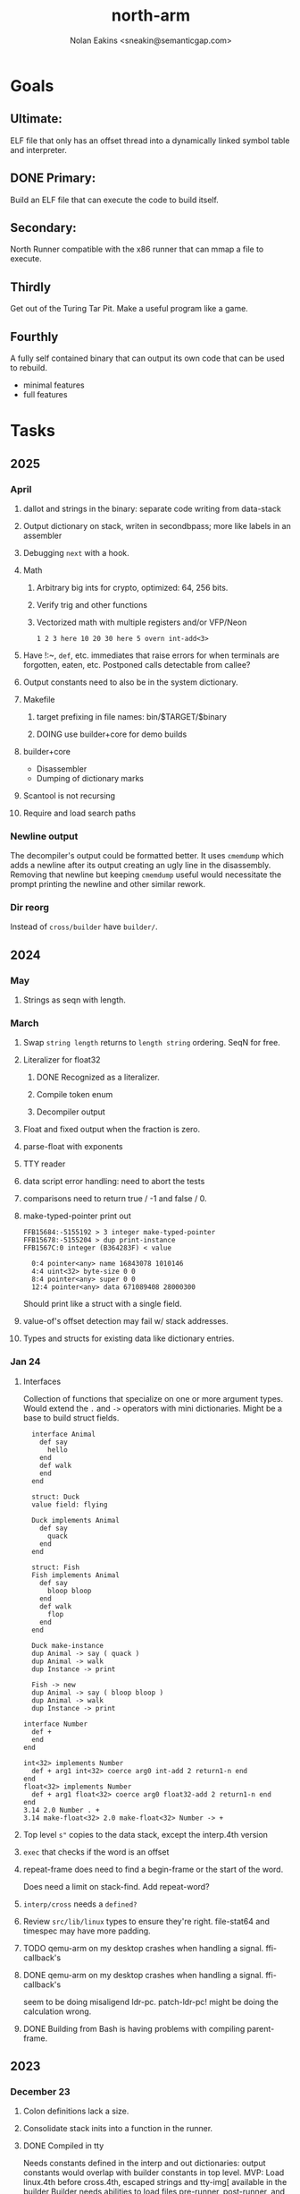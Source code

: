 #+TITLE: north-arm
#+AUTHOR: Nolan Eakins <sneakin@semanticgap.com>

* Goals
** Ultimate:

ELF file that only has an offset thread into a dynamically linked
symbol table and interpreter.

** DONE Primary:

Build an ELF file that can execute the code to build itself.

** Secondary:

North Runner compatible with the x86 runner that can mmap a file to
execute.

** Thirdly
Get out of the Turing Tar Pit.
Make a useful program like a game.

** Fourthly

A fully self contained binary that can output its own code that can be
used to rebuild.

- minimal features
- full features


* Tasks
** 2025
*** April
**** dallot and strings in the binary: separate code writing from data-stack
**** Output dictionary on stack, writen in secondbpass; more like labels in an assembler
**** Debugging ~next~ with a hook.
**** Math
***** Arbitrary big ints for crypto, optimized:  64, 256 bits.
***** Verify trig and other functions
***** Vectorized math with multiple registers and/or VFP/Neon
~1 2 3 here 10 20 30 here 5 overn int-add<3>~
**** Have !:~, ~def~, etc. immediates that raise errors for when terminals are forgotten, eaten, etc. Postponed calls detectable from callee?
**** Output constants need to also be in the system dictionary.
**** Makefile
***** target prefixing in file names: bin/$TARGET/$binary
***** DOING use builder+core for demo builds
**** builder+core
  - Disassembler
  - Dumping of dictionary marks
**** Scantool is not recursing
**** Require and load search paths

*** Newline output
The decompiler's output could be formatted better. It uses ~cmemdump~ which adds a newline after its output creating an ugly line in the disassembly. Removing that newline but keeping ~cmemdump~ useful would necessitate the prompt printing the newline and other similar rework.
*** Dir reorg
Instead of ~cross/builder~ have ~builder/~.

** 2024
*** May
**** Strings as seqn with length.
*** March
**** Swap ~string length~ returns to ~length string~ ordering. SeqN for free.
**** Literalizer for float32
***** DONE Recognized as a literalizer.
***** Compile token enum
***** Decompiler output
**** Float and fixed output when the fraction is zero.
**** parse-float with exponents
**** TTY reader
**** data script error handling: need to abort the tests
**** comparisons need to return true / -1 and false / 0.
**** make-typed-pointer print out
#+BEGIN_SRC
FFB15684:-5155192 > 3 integer make-typed-pointer
FFB15678:-5155204 > dup print-instance
FFB1567C:0 integer (B364283F) < value

  0:4 pointer<any> name 16843078 1010146
  4:4 uint<32> byte-size 0 0
  8:4 pointer<any> super 0 0
  12:4 pointer<any> data 671089408 28000300
#+END_SRC

Should print like a struct with a single field.

**** value-of's offset detection may fail w/ stack addresses.
**** Types and structs for existing data like dictionary entries.

*** Jan 24
**** Interfaces
    Collection of functions that specialize on one or more argument types.
    Would extend the ~.~ and ~->~ operators with mini dictionaries.
    Might be a base to build struct fields.
    
#+BEGIN_SRC north
  interface Animal
    def say
      hello
    end
    def walk
    end
  end

  struct: Duck
  value field: flying

  Duck implements Animal
    def say
      quack
    end
  end

  struct: Fish
  Fish implements Animal
    def say
      bloop bloop
    end
    def walk
      flop
    end
  end

  Duck make-instance
  dup Animal -> say ( quack )
  dup Animal -> walk
  dup Instance -> print

  Fish -> new
  dup Animal -> say ( bloop bloop )
  dup Animal -> walk
  dup Instance -> print

interface Number
  def +
  end
end

int<32> implements Number
  def + arg1 int<32> coerce arg0 int-add 2 return1-n end
end
float<32> implements Number
  def + arg1 float<32> coerce arg0 float32-add 2 return1-n end
end
3.14 2.0 Number . +
3.14 make-float<32> 2.0 make-float<32> Number -> +
#+END_SRC

**** Top level ~s"~ copies to the data stack, except the interp.4th version
**** ~exec~ that checks if the word is an offset
**** repeat-frame does need to find a begin-frame or the start of the word.
    Does need a limit on stack-find.
    Add repeat-word?
**** ~interp/cross~ needs a ~defined?~
**** Review ~src/lib/linux~ types to ensure they're right. file-stat64 and timespec may have more padding.
**** TODO qemu-arm on my desktop crashes when handling a signal. ffi-callback's
**** DONE qemu-arm on my desktop crashes when handling a signal. ffi-callback's
seem to be doing misaligend ldr-pc. patch-ldr-pc! might be doing the
calculation wrong.
**** DONE Building from Bash is having problems with compiling parent-frame.

** 2023
*** December 23
**** Colon definitions lack a size.
**** Consolidate stack inits into a function in the runner.
**** DONE Compiled in tty
Needs constants defined in the interp and out dictionaries: output constants would overlap with builder constants in top level.
MVP: Load linux.4th before cross.4th, escaped strings and tty-img[ available in the builder
Builder needs abilities to load files pre-runner, post-runner, and pre-cross.
Builder could use a single option with a value to flag runner, interp, and cross libraries.
north/words needs immediates loaded prior to the runner redefines ~def~, or a way to switch
between system and output mode / dictionaries.

Backported the needed TTY functions.
**** TODO Compiled in core
***** DONE Working binary
***** north/words has immediates that need to be used during build
***** TODO at-start initializer function list
***** DONE CASE when compiled in failed the tests

Needs:
#+BEGIN_SRC
" src/lib/case.4th" load
core-init
alias> defconst> const>
" src/demos/tty/drawing.4th" load
color-init
#+END_SRC

**** null? that leaves argument
**** Add bracketed word lists to be used by defcol and def.
    def fn
      s[ hello world ] fn[ swap write-line ] map-seqn
    end

**** NORTH-COMPILE-TIME -> cross-compiling?
    Using defined? allows undefined symbols to be safely used.
    
**** TODO Structures
***** DONE Compile into binary
***** TODO Usage when using builder / cross compiler
Include into the builder
****** DONE Accessible while building
****** DONE Copied and accessible in built code
      Actually copying fields at the end of the build is sounding best while keeping byte size up to date.
      ~struct:~ creates system structband an empty struct with associated word.
      ~field:~, ~inherits:~ and create-field functions add to system.
      End of build: Structs get updated, fields copied,
      Startup: traverse all instances and add ~cs~ to pointers?
***** Usage when compiled:
****** Builtin structs need pointer offseting
****** Interpreter defined structs use pointers
****** DONE print-instance is CS offset aware.
      
*** November
**** Rename ~offset32~ to something like ~literal+cs~ or ~cs+int32~? Then ~offset~ is free for relative pointer literals: ~eip + literal~. ~eip+int32~?

**** DONE Cross compiled structures
***** DONE Types need to be output AND available to the compiler.
***** DONE Type and structure accessors need to be output and available too.
***** DONE Field immediates need to be available to the cross compiler and may need variants.
***** Initialized variables with an instance
     
**** A ~toplevel~ set of words to enter and exit the interp and cross compile contexts?
     
**** Dictionary list
**** TTY, socket, signal polling & input
**** Loaded / compiled files list; ~require~ and ~include?~
~load-core~ needs less use if it's compiled in. Actually crashes if core is already loaded.
**** Interp command line args
    - files... :: list of files
    - -e :: eval string
    - -i :: always prompt
    - -D var=value :: set ~var~ to ~value~ before any interpreting; may need a type indicator
    - -D \[data|return\]-stack=number :: stack sizes, location
    - -v :: verbosity
    - -d :: debug; may duplicate the above?
    - -I :: add search path
**** ~tty-img[~ breaks github browsing: encode?
**** number-type function to set what numeric type [-+*/%] operate on
    One use is trig functions for float32 and float64.
    Another is using the interpreter as a calculator.


*** September!
**** Pi Zero 1:
    Has no thumb2 so no coprocessor, no float.
    Build included ~lib/math/float32.4th~ with constants computed using floats.
    Add ~hardfloat~, ~softfloat~, and ~nofloat~ to the platform string?
    A features list supplied to the builder?
    Runtime detection of features? FPU? Thumb 1 or 2? Division?
    
    ~runner/imports.4th~ crashed a bootstrap to static build. > stage1 checked worked around.
    
**** DONE TTY Buffer with Unicode
    Buffer cells need to have a larger char field.
    Should have an indication and option to the terminal's encoding.
    Internally utf32 will be used. No need to encode for utf8 if the terminal is utf32.
    
**** No way to call foreign function pointers without making a word.

**** Cross compiling
***** Move boot/cross.4th into src/cross/interp.4th? src/cross/words/interp.4th? src/cross/interp/words.4th?
***** Output cell-size: Use ~out-cell-size~ in cross compiling and other ouput words. ~out-op-size~ could replace ~-op-size~ too.
****** Use ~,cell~ instead of ~,uint32~ to make cross words more portable. ~,out-cell~?
***** Thumb and x86 assemblers need to built into the builder.
    Placing each in separate dictionaries could work. defop/endop could load/unload could work for all but macros. Builder adds those words?

**** Have a (super) lite version of the runner and interpreter.
    Only cell sized math.
    No floats.
    Minimal syscalls.
    No debugging aids.
    Barely able to load-core.
    A build option to strip unused words?
    Same words as SectorForth?

**** TTY
***** input layered on top of a reader's buffering and function pointers
***** input w/ nonblocking support: prior state saved and continuable
     Output too? Buffered output: dumped out in the select loop when ready?
***** fully updating TTY code from old North
     No aliases. Normalized vocab.
***** using readeval
***** usable in binaries

**** Binary self verification
***** Hashing
****** SHA
******* TODO sha-224, 512, etc.
******* DONE SHA-256
****** TODO Internally: FFI imports need relocs out of the code segment
****** TODO Calling math-init patches arithmetic words.
***** Signature
****** ECC or RSA?
****** Big integers
****** Key storage
      Standards may require a full ASN.1 stack.

*** August
**** big integers
***** int64 file organization
***** parse-int for int64
***** int64 literal words
**** DONE defining immediates in binary
    Three sets of immediates:
      * interpreter: top level, interpretable, used in evaluated defs
      * cross compiling: interpretable, only used when [cross] compiling
      * output: compiled into binary, listed in binary's immediates.
    
**** DONE structs in binary
    Defines constants and immediates needed during compilation, and generates accessors needed in compiled output.
**** More dictionary meta data: files loaded, definition source location
**** DONE process.4th
***** DONE function to start with a provided function
***** DONE execve wrapper to run system commands: needs to build/copy env and an argv array of strings

*** July
**** self contained binaries
***** DONE boot/core and friends
****** DONE immediates
****** DONE structs
****** better dictionary separation by switching modes & dictionaries
***** DONE clock, raycaster
***** eliminate aliases
***** DONE standalone builder w/ files on command line
**** actual compilation to machine code
***** DONE sized sequences for code fields
***** copy code field, may need a trampoline field or every interpreted word needs a copied code sequence
***** define code to translate direct threads
**** Dictionaries
***** DONE Remove dedicated register
     Use data var.
***** Association list
***** Ops with doop code, assembly data fields?
     Call code field that then jumps to data.
***** Entries store executable function objects
***** Reorder ~dict-map~ arguments to make ~fn~ last.
***** Delay writing out until the end of building?
**** error handler, catch and throw

*** <=June?
**** TODO struct fields don't resolve right w/ b and b1 fields.
    Fixed?
**** swap tty-cursor-to's arguments to row, column
**** cross-lookup in bash takes one argument, interp's version takes two.
**** DONE cpio file format as arguments
**** float tests
**** uint64
***** TODO byte order differs from stack / argument and poked memory order
     Little endian puts LSB at the lower address. Stack ordering has LSB at the higher address.
     But byte order in code needs to be consistent on big and little endian systems, which may need 64 bit support in the integer reader instead of faking it.
**** DONE core.4th needs a split to allow inclusion in binary


** Sooner than later
*** current-tty and standard-tty that opens /dev/tty for IO
    When TTY output to a pipe is desired?
**** needs writes that take an fd
**** reads need fd too
*** Crashes with ~literal int32 123~
*** s" places the string onto the data stack polluting the binary. Special interp version for defproper?
*** DONE [#A] structures
*** DONE [#A] variables with data on stack or data segment. initialized on load
*** DONE [#B] ELF exports
*** TODO [#A] Build improvement
**** Multiple targets: thumb 1 & 2, a32, a64, x86, bacaw; android, linux, baremetal; static, dynamic
**** DONE Dependencies: only execute/scan for load
*** TODO Local variables
*** North porting
*** [#B] Error handler
*** [#C] Zero copy reading
Would only work when the token does not span reads.
*** Compiling to assembly
*** egl / gles & TTY drawing
Vulkan on Android doesn't report any devices to 32 bit code.
*** bare metal
**** Pi Zero / 2
**** Pi 3
**** M0 / micro:bit
*** Ports
**** x86
**** bacaw
*** quine
The ability to dump the program to source code into a loadable and buildable format.
**** Disasm
***** DONE integrated into dictionary dump
***** DONE Sized sequences for code fields
**** DONE immediates
Find equivalent words to add ~immediate~ and/or ~immediate-as~ after the definition.
**** hexadecimal 0x prefixes
**** DONE cstring needs to not appear before string literals
**** Reconstruction of immediate words
***** IF/ELSE/THEN
***** CASE ENDCASE
**** Non-cell data values
Arrays, strings, lists, (function) pointers
*** DONE [#A] builder binary
**** DONE Needs immediate dictionary writing and overrides.
**** DONE Command line arguments


** Standard Forth

*** Fully standard list of words
*** Comma & period words
Standard Forth uses these for stream output.
Switch to < or > like standard stack ops?
**** byte data
,ins breaks the rule on ~,word~ and ~.word~.
**** asm ops
*** DONE CASE
#+BEGIN_SRC forth
CASE
  N OF ... ENDOF
  else...
ENDCASE
#+END_SRC
*** Loops
#+BEGIN_SRC forth
begin ... condition until
begin ... while condition... repeat
max init do ... loop
leave
return
+loop
#+END_SRC
*** Misc
0sp - zero stack to init
rot a b c -- b c a
-rot a b c -- c a b
pick -> 1 + overn
nip -> swap drop
tuck a b -- b a b

lshift rshift arshift

include file : loads file
include? file : loads file if it's not already loaded
forget file : unload the file's definitions (a word to free and forget?)
anew : called when entering a new file for bookkeeping for forget.
? +!
*** DONE struct
#+BEGIN_SRC forth
struct: name
  type field: name
  ...
#+END_SRC
*** defer
Executable words that can be rebound with IS.
#+BEGIN_SRC forth
defer motd
' hello is motd
motd ( calls hello )
what's motd ( -> ' hello )
#+END_SRC
*** DONE [IF]
[IF] and other bracketed conditions behave like #if in C.
**** DONE Remove brackets on toplevel use.
*** locals
{ arg1 arg0 | local0 -- result }

** String readers have length limit of token-buffer-max. Could/should read more.
** Full cpio archive concatenated onto binary.
*** needs memory decoding instead of file reads
Use the reader.
*** And/or cpio header file offset argument
*** DONE cpio encoder
*** compressed?
** Postpone lookup with and without immediates
** Using ~'~ in a definition should be like ~literal~ or more like ~pointer~?
#BEGIN_SRC
: ' hello literal hey assert-equals
#END_SRC
** Makefile cross compile support
*** Makefile needs TARGET and HOST documented
*** Makefile detection for HOST defaulted to aarch64 forcing use of qemu.
*** Runner needs targeting
** For op specific data: if the word is in R1, can that be used to address the data field for...? perhaps not for init.
** dynamic linking
*** GNU
**** DONE .dynstr section header for the dynamic string table
**** DONE find what's keeping relocations from using actual symbol addresses
**** Android / GNU switch
** TODO abs-int or int-abs?
** runner ops
*** TODO exec -> exec-cs-offset, interp/boot/cross.4th aliases to exec-cs
*** DONE call ops and return to next
*** DONE variables on stack
*** array index interpreter
*** array of words common with x86 to boot strap a full list of words
** Pi Zero
Lacks thumb2 and therefore division and coprocessor ops.
*** DONE Start with software divide
*** TODO Swap to/from HW & SW
*** TODO Detect thumb2 in HWCAPS on start
**** trap SIGILL
*** TODO A32 coprocessor ops
**** Use aarch32 code to make coprocessor calls?
*** DONE Do new branch ops work?
** compile loop:
*** DONE relocate calls and pointers but not data literals
*** DONE immediate / compiling words & dictionary
*** DONE compiler lookup
*** DONE compile with different dictionaries
*** DONE Base offset for word addresses
** Reader
*** DONE Rewrite from bash to Forth?
*** Reuse reader from North Core? read-byte level.
Call frames, stack & data pointer math
*** Split into buffered reader and tokenizer
** Writing
*** DONE ddump to binary file
*** DONE initial code / header & footer
**** DONE ELF32 files
**** ELF64 files
**** Blobs for Bacaw
**** EXE files
*** extract strings from data into section
*** DONE symbol table section
*** DONE Data RO and BSS sections
** Defining words
*** DONE Compiled words: create & def -> :
*** DONE Compiler words: :
*** DONE Immediates: immediate
** Debugger
*** function call tracing
*** breakpoints
*** watch points
*** memory / variable watches
*** execution stepping
*** exception and signal trapping
*** stack printing, back traces
*** resuming execution
** Assemblers
*** TODO Two passes with labels
*** TODO New-lines write instructions; one per line
*** TODO Binary lacks features to compile a bare bones program.
**** Seg faults
**** constants
**** load-core features
*** ISAs
**** Bacaw
**** x86
**** TODO athumb
***** DONE Branching and return in Thumb; to call ops in ops and call threading
***** Thumb Assembler meta words: mov checks arg range
**** TODO aarch32
***** TODO Status register and coprocessor ops
***** TODO More op coverage
***** TODO Port from bash to North
**** aarch64
***** assembler
***** ELF64
**** xtensa
** DONE jumps & loops
*** DONE Amounts in op-size instead of bytes.
*** DONE relative jumps
*** DONE returns
*** DONE IF immediate to count offset
** DONE read strings properly in load, using immediates
** DONE load needs to be callable from definitions.
Needs to interpret input when called while not reading additional input.
** DONE Building needs to allow different program inclusions
** DONE Returns that eat frame args and shift return values
Have return1-n now.

#+BEGIN
def f ( x y z -- a b )
  a b returns 3 2
end

def f ( x y z -- a b )
  [ a b ] return
end

[ x y z ] f
=> [ a b ]

4 1 2 + dup 3 overn f

#+END


** Building
Need to better handle targets and loading their sources. Too much duplication.
Pass sources in as args from Makefile? Every file requires what it needs?
*** Loading the assembler words into a Bash generated binary vs. catting them in and dumping?
**** Words needed for catting:
Cat in the better compiler.
Cat in just the assembler.

***** Top level
const> var>
load

***** Functions
Creating dictionary entries: make-dict-entry create
dict-entry accessors
compiling-read with immediates: reuse
comments & strings
string appending

Dictionary entries that are and have real pointers.
All their fields need CS added.
Threads too: offset & indirect.
Data stack: relative or absolute?

*** DONE argc/argv
**** DONE getopt like function
** DONE Separate ops and definitions
** TODO Separate bash specific defs from the general
** DONE Variables
*** DONE Move to own segment
** DONE Flip int-sub args in runner
** Use just 'end' instead of 'end.*'?
** defcol & def can share more code
** Reader return: drop for negative lengths on reads subsequent to failure
** DONE compiling-read with empty defs, defcol with single element
concat-seq down-stack uses
revmap-stack? stack-find?
** 16 bit op codes: needs int32, literal, etc. to be immediates that write proper sized bytes to op sequence.
** DONE make-noname: call a function with predetermined arguments like `equals?` with one argument.
*** TODO Rename to curry?
** TODO [#A] Dictionary entry code value: has to point to real code?
Would be nice to have colon definitions as code words.
** DONE Variable data allocated on init, value outside the dictionary.
** TODO Lisp style dictionary: assoc list of functions
** DONE Remove unasked output
** Tail call optimizations
*** Proper colon defs
*** Framed calls
** TODO Reader needs its own token buffer; no need to return last char/status, negative happens next read
** TODO create> should return the entry, does-col should use it
Bash specifically.
** DONE load: reader needs data slot and finalizer, and a stack of readers
** TODO stage1
*** DONE Hexadecimal numbers for input
*** DONE Load or cat?
load needs file opening and reading with a reader stack.
*** DONE definitions writen to the data stack
*** definitions with code reuse
*** DONE definition definability for macros
*** DONE String concatenation: ++
** TODO Standard wording
*** TODO c" returns a 2 string
*** Returning from colon def vs frame's return
*** return stack words
** map-string good candidate for cons on stack safety.
** Dictionary lookup with word lists / modules
*** `word-list word` where `word-list` is an immediate that looks `word` up in the named word list.
*** import for use in current module
*** brings in name spacing: what word lists to search when compiling
*** in-package & export/public & import interplays
** TODO Lambda / Code blocks & lists: use [ ] to delineate
** DONE To cross compile: need const>, var>, get-word, set-word, IF/ELSE/THEN
** ELF32
*** TODO Exports
*** DONE ELF dynamic linking of imports
**** DONE Proper symbol flags
**** DONE Library loading
**** DONE Function imports
**** TODO Add symbols only once
**** DONE Dynamically linked variable
*** ELF .o files with symbol table
*** DONE ELF symbol table of imports
*** DONE proper DT_HASH
*** TODO DT_GNU_HASH
** DONE Runner's jumps by op offsets
*** TODO A .symtab is needed to link as a shared object.
** Compile list of words into list of assembly calls.
** North
*** TODO Missing/stubbed words
*** Move to defcol, def, ":" convention.
** Syscalls
*** DONE mmap memory
*** data stack using brk
*** mmap file
**** Zero copy reads with mmap / from strings; no copy if no more data is read when reading a token
**** mmap output and set data stack to write to a file.
*** DONE Catch segfaults & other errors
*** DONE Spawn a thread
*** DONE fork & exec
** Testing
*** Move tests to assert-equals
*** Test DSL: group into suites, setup and teardown, run in child process?
** TODO quit needs to reset dict in case words are on the stack
*** DONE Variables stored outside dictionary.
*** TODO Move stack to top-frame and reinit everything.
** DONE remove early uses of R3 to track calls and returns
** DONE Organization
*** bash forth
**** compiler
*** assemblers
*** lib
*** stage1: thumb forth
**** interpreter
**** compiler
**** runner
**** thumb forth + assembler
*** stage2
**** compiler
** code fields need to point at words, not code
** DONE Tension between output offsets and pointers; dhere is an offset or translate when needed?
** null (last dictionary) lets lookup return a null, default object.
** DONE string readers
" returns a pointer & length when bash cross compiles.
" returns just a pointer in interp
Maintaining the length some where is good.
s" c" tmp" d" ; some only make sense when interpreting at top level
Touches words that take pointer or a pointer/length pair.
*** Currently
| fn   | TL storage | def storage | returns               |
| c"   | stack      |             | chars length          |
| d"   | data       | data        | pointer length        |
| s"   | stack      | data        | pointer length        |
| tmp" | buffer     |             | pointer length        |
| "    | ??         | ??          | bash: pointer         |
|      |            |             | cross: pointer length |
|      |            |             | interp: pointer!      |
*** Desired
| fn   | TL storage | def storage | returns               |
| c"   | stack      |             | chars length          |
| d"   | data       | data        | pointer length        |
| s"   | stack      | data        | pointer length        |
| tmp" | buffer     |             | pointer length        |
| "    | stack      | data        | pointer |

** DONE load from strings
** save ELF runtime image
   Write code segment, data segment, and stack to an ELF blob. Each part needs a segment and program headers to load to same memory location. Dynamic linking would move these.
*** Needs .data size
*** Stack will need to be made position independent and reindexed on load.
** Quine: dump loadable source code
*** include textual source in binary? Could provide hints about immediates used.
** generic next that calls a function to get the next word depending on source or flavor
To unify interpretation of tokens and indirect threads.
*** immediates
*** check if literals and pointers are words
** TODO error handling that quits and/or starts a new interpreter loop
** Make output functions take an fd or stream argument.
** TODO Eliminate needless padding
Zero needed at end of definitions for decompile.
[Data] segment needs to be aligned at 4096 bytes.
** map-seq, map-seqn: prefer lengths over terminator at end
** TODO back port compiling-read
** TODO DRY cross compiling code
*** TODO out-off' should be ' but using the compiling-dict; likewise with [']
dry up with comp' immediated as ' to use compiling-dict.
*** DONE op sized jumps instead of bytes
** TODO move defining/*-boot files to interp/boot/defining, or put arch specific files under a cross/${arch}/
** TODO Towards Lisp
*** Dictionary as argument
**** DONE to compiler
**** to interpreter
*** Dictionary list & first class functions
*** TODO Types
*** DONE Structures
*** Sequences
*** Garbage collection
**** Pointers that point down the stack are bad.
     The locals...
**** Needs to collect from a set of roots:
     values, pointers, sequences, offset code, live frames
     Pointers to sequences of unknown size are one problem.
** after loop
*** Exports, symbol table
*** DONE builder executable that's passed files to build
**** DONE immediate list built for executable
**** DONE flags to toggle static/dynamic, linux/android, elf32/64
*** sigill trap to detect cpu ops
** TODO x86
** Interpreted IF & UNLESS in Bash could not be postponed
** DONE Called ops & LR
Calling ops like any other procedure makes subroutine call threading easy.
*** LR only needs to be pushed if an op makes a call.
**** Returns are popping into PC
**** For an op without calls just a mov PC, LR.
*** Ops can get back to next if next sets LR.
*** When does next exit??
Needs an explicit BYE. exit gets out of a thread, restoring eip.
*** TODO Where LR should be saved and restored? Need a foreign interface to call in.
**** Only save LR with an outer-exec? Exit by clearing stack and setting PC. Or exit up all the way.
**** Mixing threading types? Puts responsibility on enter and exit to return to the right procedure caller.
***** Requires defcol to factor in a multiple valued return record. swap-call-frame
EIP, LR
*** Assembling Call threading
**** Ops & Compiled definitions
branch-link
possible jump table
**** Interpreted words
Inline exec
**** Should be the same so runtime changes can happen.

** Numbers
*** Prefixed hexadecimal output: 0xNN
*** DONE Arbitrary base output
*** Floating point input
*** DONE Floating point output
**** overflows integers and fraction needs zero padding
**** exponent: NNeXX
*** Floating point constants: pi, e, +/- infinity, nan, +/- 0
**** DONE 32 bit
**** 64 bit
** Math
*** log2, logn
**** DONE integers
***** optimize by splitting
**** floats
*** exp, pow, sqrt
**** integers
**** floats
**** optimize
     exp has a trick reusing results, powers of two can bit shift
*** trigonometry: sin, cos, tan, asin, acos, atan
**** TODO further test and verification
**** DONE circular
**** DONE hyperbolic
**** float64
*** big integers (> 64 bits)
**** arithmetic
**** logic
**** comparisons
**** writers
**** conversions
*** fixed point w/ user specified precision

* Thoughts
** Cross compiling
Top level interpreter and cross compiling ideally use the same vocabulary.
Need to be able to enter and exit the cross compiling vocabulary.
Likewise with the assemblers.
Constants should appear in both environments.
Compiling code should be able to alter the compiling environment.

*** Vocabulary
**** Immediates
     IF ELSE THEN CASE OF ENDOF ENDCASE s" " ' s[

**** Literalizers
     
**** Dictionary ops
     create create> lookup drop-dict

**** Defining words
     var>
     const>
     defcol
     def
     :
     immediate immediate-as
     string-const>
     symbol>

*** Transitioning
**** Prefixes alone?
Used every where. Nice to be optional.
**** Dictionary of word lists?
Combine multiple sets. Mix and match on a per file basis?
  
**** More dictionary ops: Mark/forget/cut/append?
Drop in primitives for modules.

**** Modules?
**** Saved environments
     Store the dictionaries in a structure.
     Save and switch to them at will.
     Bit like a fork.
     Marks with dict and idict?

** Modules
     Can be mixed together.
     Prefixed
     Essentially a list of word lists.
     Default user to TopLevel.
     Integration with files?
     Lexical scoping
     Still doesn't handle the mixed code segments.
     
module TopLevel
endmodule

module A
  module B
    def sq
      arg0 arg0 * 1 return1-n
    end
  end

  module C
    def sq arg1 arg1 * arg0 arg0 * 2 return2-n end
  end
end

4 A :: B :: sq

A :: B include
5 sq

module D
  A :: B include

  def mag arg1 sq arg0 sq + 2 return1-n end
end

A :: C module E
  arg0 include
  def mag arg1 sq arg0 sq + 2 return1-n end
end

module F
  ' D :: mag import-as> mag-int
end

     
** def syntax
*** Current
var>
const>
alias>
defcol => defcolon
def
:

*** General def and lists
Scheme style symbol table

**** Dictionary
***** dict is an assoc list
***** values are function objects
Head points to a Type that has a caller attribute.
Tail points to the definition sequence.

**** Sequences
[ exprs... ] => sequence
'[ exprs... ] => sequence of resolved, but unexecuted, symbols

**** Variables
def name value
def name s[ exprs... ]
**** Colon definitions
def name [ exprs... ]
def name colon[ exprs... ]
**** Framed colon definitions
def name fun[ exprs... ]
def name begin[ exprs... ]
def name fun( args... ) exprs... end

def name fun exprs... end
def name begin exprs... end
def name fun( args... )[ exprs... ]

def name [ args... ] do exprs... end
def name [ args... ] { exprs... }
*** Cross compiling reads
Need to restore state. Globals make this tough, but compiler object with output stack, immediates, and words can handle that.
** Optimizations
*** Constants can be immediates
*** Inlining
*** To assembly call threading
*** repeated call sequences that have no side effects and return the same values each call can set a generated binding.
*** Arithmetic between constants
*** Division and multiply by powers of two
*** Tail calls
*** function that can call defs and ops w/o pushing return address or creating frames, name it exec?
** dict register -> this pointer
Calls in a definition are indexed from the register.
Dictionary specified at compile time by specifying a type.
** Next words
*** Current
func> tokens+
func: tokens+
*** Possible
Difference in the interpretation of what gets read and returned.

**** Compiling state with lookup and immediates.
func[ tokens... ]
func [ tokens... ]

Reads in a colon definition.

**** less than compiling. With immediates?
func< (types|atoms)+ >
func < (types|atoms)+ >

Needed for creating generic types via generator functions.
Interpretation semantics: at minimum, words looked up, value placed on stack.
'>' completes the read with word values on stack.

**** Other syntaxes
***** Lists
func( tokens+ )
func{ tokens+ }

Immediates?

***** Strings
func" chars*"
func/ chars*/


** Algorithms

   Easy(?) enough to implement algorithms to securely and efficiently interact with the world.

*** Data
**** b-tree
**** sorting
*** Crypto
**** Hashes
***** SHA
**** Symetric ciphers
***** AES
**** Asymetric
***** ECC
***** RSA
*** Compression
**** Inflate
**** LZ4
*** Protocols
**** HTTP(S)
***** <=1.1
***** >=3
**** SSH
*** Formats
**** JSON
**** XML
**** Distribution archive: cpio.gz?
** Everything is a sequence
A sequence: ptr -> type, length, *data -> memory
Even functions. Arguments are too. Calls would push the FP, return address, and 2 plus the number of arguments, and then the new frame pointer.


* In the source
#+NAME todos
#+BEGIN_SRC shell :results output org
grep --exclude \*~ -Hn -E "todo|fixme" -r ./src | sed -E -e 's/(.+):([0-9]+):(.*)\( +(todo.*|fixme.*) +(.*) +\)/\4 \5 [[file:\1::\2]]/g' -e 's:todo:TODO:g' -e 's:fixme:FIXME:g' | tee >(wc -l)
#+END_SRC

#+RESULTS:
#+begin_src org
TODO save lr, mark data [[file:./src/runner/thumb/init.4th::2]]
TODO copy the data [[file:./src/runner/thumb/init.4th::14]]
TODO? inits with: aux env argv argc fp cs dict ds _start [[file:./src/runner/thumb/init.4th::18]]
TODO pass eip as an argument to a top level eval. Likewise with the dictionaries and other state like registers. [[file:./src/runner/thumb/init.4th::36]]
TODO cmp r0 before pop [[file:./src/runner/thumb/copiers.4th::38]]
TODO apply op-mask [[file:./src/runner/thumb/indexed.4th::7]]
TODO a flop and bin-flop code word that calls a smaller op in data.code words that assist inlining. [[file:./src/runner/thumb/vfp.4th::3]]
TODO comparisons conditions without 1 or 0 on stack. [[file:./src/runner/thumb/vfp.4th::4]]
TODO scr modes: rounding, vector, stride, traps; set on every op? [[file:./src/runner/thumb/vfp.4th::19]]
TODO vector operations: up to 4 floats. [[file:./src/runner/thumb/vfp.4th::45]]
TODO need a way to xfer vectors tofrom banks, bank 0 is scalar [[file:./src/runner/thumb/vfp.4th::46]]
TODO pop and push could be done in code word for each vector length [[file:./src/runner/thumb/vfp.4th::47]]
TODO sqrt, exponent, fraction [[file:./src/runner/thumb/vfp.4th::48]]
TODO vectors from pointer [[file:./src/runner/thumb/vfp.4th::49]]
TODO fpscr not setting [[file:./src/runner/thumb/vfp.4th::50]]
TODO more primitive: current-frame here set-current-frame [[file:./src/runner/thumb/frames.4th::6]]
TODO more primitive: current-frame parent-frame set-current-frame [[file:./src/runner/thumb/frames.4th::16]]
TODO save state before calling? r4-7 saved by called per ABI. r8-15? [[file:./src/runner/thumb/ffi.4th::3]]
TODO push the ABI's locals in cs-reg and dict-reg, but before the callback's args. [[file:./src/runner/thumb/ffi.4th::107]]
TODO start with software division and detect Thumb2 from HWCAPS or /proc/cpuinfo, or trapping illegal instructions, or using NORTH-PLATFORM. going to need a list of init functions. [[file:./src/runner/thumb/math-init.4th::1]]
FIXME nan right? [[file:./src/runner/thumb/vfp-constants.4th::3]]
TODO verify [[file:./src/runner/thumb/vfp-constants.4th::10]]
TODO suffix with reg? [[file:./src/runner/thumb/ops.4th::5]]
FIXME does it fail on ops that use R1 to access the entry? [[file:./src/runner/thumb/ops.4th::95]]
TODO apply op-mask [[file:./src/runner/thumb/ops.4th::138]]
TODO reset stack & state [[file:./src/runner/thumb/ops.4th::217]]
TODO place in separate file for small builds [[file:./src/runner/thumb/ops.4th::499]]
TODO import-var> or extern> [[file:./src/runner/libc.4th::9]]
TODO optimize with a log2? [[file:./src/runner/math/division.4th::3]]
TODO optimize by counting down? divide & conquer? [[file:./src/runner/math.4th::35]]
TODO optimize by recursively apply exponent/2 [[file:./src/runner/math.4th::56]]
TODO error or big math [[file:./src/runner/math.4th::71]] 0 2 return1-n THEN
TODO as a seqn [[file:./src/runner/ffi.4th::54]]
TODO ARM assembly wordsbprevent ~and~ from working [[file:./src/runner/ffi.4th::59]]
TODO as a seqn [[file:./src/runner/ffi.4th::82]]
TODO as a seqn [[file:./src/runner/ffi.4th::105]]
TODO need ffi-callback with number of returns [[file:./src/runner/tests/ffi/callbacks.4th::26]]
TODO return nothing [[file:./src/runner/tests/ffi/calls.4th::37]]
TODO void returns? >=4 args, mixed with floats? [[file:./src/runner/tests/ffi/calls.4th::67]]
FIXME? value of 1 makes more sense? [[file:./src/runner/tests/math.4th::37]]
FIXME rounded up? [[file:./src/runner/tests/float.4th::147]]
TODO map-seq; loading and storing from files; illusion of interpretation [[file:./src/runner/indexed_transpiler.4th::1]]
TODO have index-of and include? variants that take a test fn [[file:./src/runner/indexed_transpiler.4th::2]]
FIXME needs to update relative branches [[file:./src/runner/jit.4th::46]]
TODO be much smarter w/ non-frames [[file:./src/runner/frame-tailing.4th::29]]
TODO do not drop the locals from the stack [[file:./src/runner/frame-tailing.4th::41]]
TODO make this the cs word w/o register? [[file:./src/runner/x86/init.4th::9]]
TODO save fp and eval-ip too? [[file:./src/runner/x86/linux.4th::1]]
FIXME maybe inverted [[file:./src/runner/x86/ops.4th::482]]
TODO remove this file? [[file:./src/north/north.4th::1]]
TODO better error [[file:./src/north/north.4th::77]] THEN
TODO in-range? should drop args; and to ignore arg order [[file:./src/north/north.4th::81]]
TODO error [[file:./src/north/north.4th::84]]
TODO error [[file:./src/north/north.4th::93]]
TODO error [[file:./src/north/north.4th::97]]
TODO drop terminator search and use length [[file:./src/north/north.4th::120]]
./src/north/words.4th:95:( FIXME )
FIXME ops return using LR; originally may have reused frame [[file:./src/north/words.4th::114]]
FIXME needs to read fd directly? [[file:./src/north/words.4th::258]]
TODO switch to uint< which needs tty-filled-box to check size [[file:./src/north/words.4th::275]]
TODO drop the loop counters? [[file:./src/north/tests/dotimes.4th::14]]
FIXME out' returns break when not found [[file:./src/demos/tty/drawing.4th::14]]
TODO Infinite ray is caused by hline and vline. They need to traverse from x0 -> x1 and not min to max [[file:./src/demos/tty/raycast.4th::1]]
FIXME causes an artifact in the rays. may need more precision and/or ditching degrees [[file:./src/demos/tty/raycast.4th::45]]
TODO ░▒▓█▄▌▐▀ needs more than a byte and unicode encoder, or a remapping. could use for real shading in 16, 256, millions of colors. [[file:./src/demos/tty/raycast.4th::222]]
TODO don't shift, convert to float? [[file:./src/demos/tty/raycast.4th::331]]
FIXME crashes when set too small: nothing to render? crashes w/ too big of a world. down to havinh misaligned floor and ceilings. [[file:./src/demos/tty/raycast.4th::346]]
TODO don't shift, convert to float? [[file:./src/demos/tty/raycast.4th::361]]
TODO map-range [[file:./src/demos/tty/raycast.4th::368]]
TODO turn black or sky color when way too far [[file:./src/demos/tty/raycast.4th::674]]
TODO don't this here [[file:./src/demos/tty/raycast.4th::713]]
FIXME in-range? from north-words [[file:./src/demos/tty/raycast.4th::865]]
FIXME the moon only makes half way around. [[file:./src/demos/tty/raycast.4th::895]]
./src/demos/tty/raycast.4th:944:    TODO Logic, io, etc?
./src/demos/tty/raycast.4th:947:TODO Split prompt reading and drawing.
./src/demos/tty/raycast.4th:948:TODO Sky needs to be drawn with the verticals. Computed as it's drawn or sampled from an updated buffer.
TODO an async next-token that can accumulate each call. presently will block until a token is read if it reads a byte, even in raw mode [[file:./src/demos/tty/raycast.4th::1268]]
TODO when the sides are on, but the horizontal is off, fill in the respective corner. [[file:./src/demos/tty/clock/tty.4th::8]]
TODO when the sides are both on, but the center is off, fill in the middle hole. [[file:./src/demos/tty/clock/tty.4th::9]]
TODO TtyBuffer drawing [[file:./src/demos/tty/clock/tty.4th::10]]
TODO needs to make the context [[file:./src/demos/tty/clock/buffer.4th::47]]
TODO constants need to be vars. single return strings. lists & strings on stack prevent straight arg ordering. [[file:./src/cross/builder/interp.4th::1]]
TODO error [[file:./src/cross/builder/interp.4th::29]]
TODO align-data that's origin aware so 4k align is relative to any origin' not abs addresses [[file:./src/cross/builder/run/interp.4th::60]]
TODO options to load a file before and after the runner [[file:./src/cross/builder/run/interp.4th::70]]
TODO duplicated by include/runner.4th [[file:./src/cross/builder/bash.4th::7]]
FIXME swap load-thumb-asm? [[file:./src/cross/builder/bash.4th::56]]
./src/cross/dynlibs.4th:72:( TODO )
TODO does it work? it was getting offset. [[file:./src/cross/dynlibs.4th::88]]
TODO how to set both the code and data fields? [[file:./src/cross/dynlibs.4th::118]]
FIXME looks up cross-immediates and not out-immediates. Breaks CASE. [[file:./src/cross/iwords.4th::17]]
TODO update when mapping the stack? [[file:./src/cross/iwords.4th::24]]
TODO update when mapping the stack? [[file:./src/cross/iwords.4th::35]]
TODO functions need a C ABI wrapper [[file:./src/cross/exports.4th::1]]
TODO names could use mangling of '-' [[file:./src/cross/exports.4th::2]]
TODO elf64 [[file:./src/cross/exports.4th::3]]
./src/cross/exports.4th:47:( TODO export for C callers:
TODO would better match boot/cross by adding an out-origin [[file:./src/cross/words.4th::3]]
FIXME postpone needed, or is there a cross POSTPONE? [[file:./src/cross/case.4th::28]]
TODO changing during compilation of output words may conflict with the execution ops. [[file:./src/cross/constants.4th::3]]
TODO merge with bash.4th. shares a lot of code with a few interop aliases. [[file:./src/cross/output/data-vars/interp.4th::1]]
TODO move the following definitions some place better [[file:./src/cross/output/data-vars/bash.4th::1]]
./src/cross/output/structs.4th:1:( TODO type and every super needs to be updated. gets the live sys pointer or crashes checking the manipulated type hierachy. two passes. select and update passes?)
TODO factor [[file:./src/cross/output/structs.4th::2]]
TODO copy fields in second pass to get type pointers right, or dallot types to on declaration so pointer is always out-addr [[file:./src/cross/output/structs.4th::30]]
TODO above needs to build a list, no initial null [[file:./src/cross/output/structs.4th::47]]
TODO structs only? general data values? [[file:./src/cross/output/structs.4th::66]]
TODO? north-bash needs the token on the stack and not the offset, but stage1+ needs the output word's offset. [[file:./src/cross/defining/proper.4th::32]]
TODO an extra zero is padded between entries and first data [[file:./src/cross/defining/colon/interp.4th::15]]
TODO get rid of the terminator [[file:./src/cross/defining/colon/interp.4th::26]]
TODO does-frame [[file:./src/cross/defining/frames/interp.4th::11]]
TODO does-frame [[file:./src/cross/defining/frames/bash.4th::7]]
TODO needs to be adapted for interp [[file:./src/cross/defining/frames/bash.4th::8]]
TODO lost the ability to have aarch32 ops w/ the size changes [[file:./src/cross/defining/op.4th::3]]
FIXME duplicates include/thumb-asm.4th a bit [[file:./src/cross/arch/thumb.4th::1]]
TODO split like interp for android and linux [[file:./src/bin/runner.4th::1]]
TODO rename to scantool [[file:./src/bin/scantool.4th::4]]
TODO sorting of stats, getopt options for outputs  [[file:./src/bin/scantool.4th::5]]
TODO TODO and FIXME stats [[file:./src/bin/scantool.4th::6]]
TODO stats formatting: column sizes, html? [[file:./src/bin/scantool.4th::7]]
TODO html css cmd line arguments [[file:./src/bin/scantool.4th::8]]
TODO output assoc list for construction [[file:./src/bin/scantool.4th::9]]
TODO stats assoc on structs [[file:./src/bin/scantool.4th::10]]
TODO interp powered [[file:./src/bin/scantool.4th::11]]
TODO init builder-target-bits and endian by target and option [[file:./src/bin/builder.4th::69]]
TODO imports.4th interfers with C interop. [[file:./src/include/interp.4th::49]]
TODO imports.4th interfers with C interop. [[file:./src/include/runner.4th::102]]
TODO write stub header, data, program & section headers, and then ELF header. [[file:./src/tests/elf/bones/with-data.4th::336]]
TODO patch in lengths and offsets [[file:./src/tests/elf/bones/with-data.4th::337]]
TODO dynamic link sections to load libc [[file:./src/tests/elf/bones/with-data.4th::340]]
TODO needs imports for functions that follow our op abi [[file:./src/tests/elf/export-importing.4th::4]]
TODO assert other stats? [[file:./src/tests/lib/cpio.4th::34]]
TODO remove unused format fun fields [[file:./src/tests/lib/cpio.4th::139]]
./src/tests/lib/escaped-strings.4th:58:  ( TODO
TODO out of bounds [[file:./src/tests/lib/structs/seq-field.4th::32]]
TODO test generated accessors [[file:./src/tests/lib/structs/dsl.4th::23]]
TODO logn [[file:./src/tests/lib/math/float32.4th::43]]
TODO Pow [[file:./src/tests/lib/math/float32.4th::85]]
TODO error [[file:./src/tests/lib/math/fixed16.4th::161]]
FIXME 0xA00 caused segfault, decompile also stopped short. [[file:./src/tests/lib/math/int64.4th::61]]
TODO prioritize threads and check the run order [[file:./src/tests/lib/threading/priority-lock.4th::13]]
TODO let timeout expire? [[file:./src/tests/lib/threading/barriers/bit-mask.4th::38]]
TODO wait for set, clear, change [[file:./src/tests/lib/threading/barriers/bit-mask.4th::61]]
TODO test abnormal exit, signals to child [[file:./src/tests/lib/linux/threads.4th::39]]
TODO with shift [[file:./src/tests/lib/asm/bit-op.4th::13]]
FIXME going to r8 and not rax [[file:./src/tests/lib/asm/test-x86.4th::94]]
./src/tests/lib/asm/test-x86.4th:100:  dhere 0x123B rcx rdx x2 sib rax modrm+x movr break-padding ( FIXME )
./src/tests/lib/asm/test-x86.4th:133:  dhere 0x10 ecx edx x4 sib esp eax modrm+ movm break-padding ( FIXME )
TODO capture stderr too. explains the prompts. [[file:./src/tests/lib/process.4th::10]]
TODO sigchld handler [[file:./src/tests/lib/process.4th::11]]
FIXME how to get cat to notice the closed pipe? [[file:./src/tests/lib/process.4th::105]]
TODO 0 and null separation [[file:./src/tests/lib/list.4th::12]]
TODO raise an error [[file:./src/tests/lib/strings.4th::22]]
TODO raise an error [[file:./src/tests/lib/strings.4th::25]]
TODO raise an error [[file:./src/tests/lib/strings.4th::31]]
TODO raise an error [[file:./src/tests/lib/strings.4th::34]]
TODO raise an error [[file:./src/tests/lib/strings.4th::40]]
TODO raise an error [[file:./src/tests/lib/strings.4th::45]]
TODO raise an error [[file:./src/tests/lib/strings.4th::52]]
TODO raise an error [[file:./src/tests/lib/strings.4th::55]]
TODO try other types of strings [[file:./src/tests/lib/strings.4th::69]]
TODO raise an error [[file:./src/tests/lib/strings.4th::133]]
TODO raise an error [[file:./src/tests/lib/strings.4th::136]]
TODO raise an error [[file:./src/tests/lib/strings.4th::143]]
TODO raise an error [[file:./src/tests/lib/strings.4th::146]]
TODO raise an error [[file:./src/tests/lib/strings.4th::153]]
TODO raise an error [[file:./src/tests/lib/strings.4th::156]]
TODO raise an error [[file:./src/tests/lib/strings.4th::163]]
TODO raise an error [[file:./src/tests/lib/strings.4th::166]]
TODO raise an error [[file:./src/tests/lib/strings.4th::174]]
TODO raise an error [[file:./src/tests/lib/strings.4th::182]]
TODO raise an error [[file:./src/tests/lib/strings.4th::186]]
TODO raise an error [[file:./src/tests/lib/strings.4th::193]]
TODO raise an error [[file:./src/tests/lib/strings.4th::197]]
TODO raise an error [[file:./src/tests/lib/strings.4th::204]]
TODO raise an error [[file:./src/tests/lib/strings.4th::208]]
TODO raise an error [[file:./src/tests/lib/strings.4th::215]]
TODO raise an error [[file:./src/tests/lib/strings.4th::219]]
TODO write to string and compare [[file:./src/tests/lib/time.4th::10]]
TODO test for 28 days in february [[file:./src/tests/lib/time.4th::21]]
FIXME invert needs a pen's state tracking [[file:./src/tests/lib/tty/screen.4th::18]]
FIXME had a crash when the file list got long, specifically an odd number [[file:./src/lib/getopt.4th::3]]
TODO what about streamed archives? can only be read once. list and done, extract and done. [[file:./src/lib/cpio.4th::18]]
TODO detect format from magic [[file:./src/lib/cpio.4th::46]]
TODO Detect byte order of the old [binary] format. [[file:./src/lib/cpio.4th::78]]
TODO byte-string-equals? needs? [[file:./src/lib/io.4th::12]]
TODO try/rescue/end-try where rescue provides the handler. [[file:./src/lib/catch.4th::7]]
TODO move eip, frame, rstack, .data section into continuation [[file:./src/lib/catch.4th::8]]
TODO store eip and sp for retry [[file:./src/lib/catch.4th::33]]
TODO drop stack values? [[file:./src/lib/catch.4th::55]]
TODO returns need to pop the catcher. Have try start a frame that returns here? Still needs to return from parent frame. Flag frame pointers as being nested? [[file:./src/lib/catch.4th::56]]
TODO freeing the catcher [[file:./src/lib/catch.4th::57]]
TODO quit that resets stack, dict, fp; or interp w/ debug prompt [[file:./src/lib/catch.4th::67]]
TODO \" [[file:./src/lib/escaped-strings.4th::1]]
TODO is stack and data space wasetd unescaping? [[file:./src/lib/escaped-strings.4th::2]]
TODO remove once numbers.4th rebuilds [[file:./src/lib/escaped-strings.4th::17]]
TODO raise error [[file:./src/lib/escaped-strings.4th::47]]
TODO output buffer [[file:./src/lib/escaped-strings.4th::51]]
TODO wide chars [[file:./src/lib/escaped-strings.4th::66]]
FIXME POSTPONE failed to work with char-code [[file:./src/lib/escaped-strings.4th::231]]
TODO POSTPONE needs a like word that uses dict for the source. [[file:./src/lib/escaped-strings.4th::326]]
TODO benchmark / testing execution time and memory use with big O: loop through different sizes and try to match curve to big O equation. chart output? [[file:./src/lib/bm.4th::10]]
TODO pick printer based on field type [[file:./src/lib/structs/writer.4th::60]]
TODO atomic types w/o the cons with type [[file:./src/lib/structs/writer.4th::85]]
TODO inherited fields [[file:./src/lib/structs/writer.4th::86]]
TODO add struct-fields for struct and struct-field [[file:./src/lib/structs/struct.4th::10]]
TODO array reference fields [[file:./src/lib/structs/seq-field.4th::3]]
FIXME one too many [[file:./src/lib/structs/seq-field.4th::9]]
TODO binary output structures [[file:./src/lib/structs/defining.4th::3]]
TODO usage in [cross] compiling out [[file:./src/lib/structs/defining.4th::4]]
TODO defconst-offset: best name? better to take string? [[file:./src/lib/structs/defining.4th::5]]    
TODO initializers for structs and each field [[file:./src/lib/structs/defining.4th::6]]
TODO have a list of inherited structs and the offset of the field's storage space [[file:./src/lib/structs/defining.4th::7]]
TODOmrename this inherits as include. also store the offset to thebfields for . and -> to lookup. [[file:./src/lib/structs/defining.4th::8]]
TODO error [[file:./src/lib/structs/defining.4th::33]]
FIXME one too many [[file:./src/lib/structs/defining.4th::84]]
TODO add multiple inheritance to struct: type, offset [[file:./src/lib/structs/defining.4th::121]]
TODO error if argument is not a struct [[file:./src/lib/structs/struct-field.4th::56]]
TODO look for fields in supers [[file:./src/lib/structs/struct-field.4th::57]]
TODO error [[file:./src/lib/structs/struct-field.4th::62]] s" No field" write-line/2
TODO lookup fields after mapping output struct addr to runtime struct [[file:./src/lib/structs/struct-field.4th::104]]
TODO sizes need to be increased on the output struct [[file:./src/lib/structs/struct-field.4th::204]]
FIXME review value-of calls. may need to be value-ptr [[file:./src/lib/structs/typing.4th::3]]
TODO a @cs that adds cs when the pointer is in the code segment [[file:./src/lib/structs/typing.4th::4]]
FIXME does type-data need storage? only used by struct as the first offset. [[file:./src/lib/structs/typing.4th::12]]
TODO seqn backing? [[file:./src/lib/memory-pool.4th::7]]
TODO typed pointer, types with deallocators [[file:./src/lib/memory-pool.4th::44]]
TODO include zero? [[file:./src/lib/math/float32.4th::109]]
TODO use fun-reduce [[file:./src/lib/math/float32.4th::121]]
TODO benchmark, optimize [[file:./src/lib/math/float32.4th::128]]
TODO power from 1? [[file:./src/lib/math/float32.4th::139]]
FIXME extraneous negates? [[file:./src/lib/math/float32.4th::146]]
TODO could reuse and combine to half iterations [[file:./src/lib/math/float32.4th::243]]
TODO +/-1, 0 special cases of N [[file:./src/lib/math/float32.4th::255]]
TODO fractional exponents, exp can use fractional exponents: x^y = e^[ln[x]*y];  x^[1/n] = e^[ln[x]/n] [[file:./src/lib/math/float32.4th::256]]
TODO asin, acos, atan [[file:./src/lib/math/float32.4th::317]]
TODO optimize with its own series, or combine steppers [[file:./src/lib/math/float32.4th::356]]
TODO for 1 < x < 2pi [[file:./src/lib/math/float32.4th::363]]
FIXME mostly zero [[file:./src/lib/math/float32.4th::373]]
TODO map-fn w/ stepper [[file:./src/lib/math/float32.4th::422]]
./src/lib/math/32/fixed16.4th:162:( FIXME )
TODO return an integer here so interp-token can skip reparsing [[file:./src/lib/math/32/fixed16.4th::200]]
TODO arg for fd & total number of digits [[file:./src/lib/math/32/fixed16.4th::269]]
FIXME does this work? [[file:./src/lib/math/32/int64.4th::119]]
TODO error [[file:./src/lib/math/32/int64.4th::255]] 0 set-arg0 0LL set-arg1 set-arg2 return0 THEN
TODO less work doing nothing or calculating this log? [[file:./src/lib/math/32/int32.4th::39]]
TODO swap place and n so it reads as an op on place? [[file:./src/lib/math/int32.4th::103]]
TODO .tdata? [[file:./src/lib/elf/stub32.4th::257]]
TODO use a reduce function [[file:./src/lib/elf/stub32-dynamic.4th::429]]
TODO bss segment for data [[file:./src/lib/elf/stub32-dynamic.4th::567]]
TODO exported symbols from dictionary [[file:./src/lib/elf/stub32-dynamic.4th::585]]
TODO .tdata? [[file:./src/lib/elf/stub64.4th::251]]
TODO another callback to add pre only when the file opens? [[file:./src/lib/scantool/modes/html.4th::146]]
FIXME duplicated [[file:./src/lib/scantool/scantool.4th::138]]
TODO reset token list more often? [[file:./src/lib/scantool/scantool.4th::194]]
TODO Use atomic compare and exchange ops prior to the futex call. [[file:./src/lib/threading/lock.4th::1]]
TODO preallocate results and requests? the enqueing thread could drop the stack before the worker gets to it, or vice versa with the results. Though zero copy [there is one to the thread stack] is nice. [[file:./src/lib/threading/worker.4th::7]]
TODO error handling? supervision that'll restart? [[file:./src/lib/threading/worker.4th::9]]
FIXME could use Lock instead of pointer, but the accessor provides no type cons [[file:./src/lib/threading/barriers/counted.4th::4]]
TODO dict switch with mark updating [[file:./src/lib/mark.4th::3]]
FIXME empty else clause [?] generates a ~0 jump-rel~ that can be eliminated [[file:./src/lib/case.4th::18]]
TODO swap the word order to watch native byte order? [[file:./src/lib/byte-data/32.4th::1]]
TODO raise error [[file:./src/lib/byte-data/stage1.4th::42]]
TODO optimize for byte by byte in stage0, longs and double longs elsewhere? [[file:./src/lib/byte-data/stage0.4th::35]]
TODO use copy [[file:./src/lib/byte-data.4th::41]]
TODO may not be needed on all platforms [[file:./src/lib/linux/epoll.4th::24]]
TODO union of 32 and 64 bit values [[file:./src/lib/linux/epoll.4th::25]]
TODO raise an error [[file:./src/lib/linux/epoll.4th::32]]
FIXME timespec64? [[file:./src/lib/linux/stat.4th::26]]
TODO better 32 and 64 bit detection at compile time [[file:./src/lib/linux/stat.4th::63]]
TODO cleanup thread before it exits? [[file:./src/lib/linux/threads.4th::3]]
TODO thread-kill & thread-join: muscl uses TLS, wait4 doesn't consider the thread's pid a child. [[file:./src/lib/linux/threads.4th::4]]
TODO howto keep Thread's SP in sync with the running thread? [[file:./src/lib/linux/threads.4th::6]]
TODO get real size [[file:./src/lib/linux/threads.4th::101]]
TODO throw error [[file:./src/lib/linux/threads.4th::126]]
TODO what pid does wait and kill need? [[file:./src/lib/linux/threads.4th::266]]
TODO more? [[file:./src/lib/linux/termios.4th::17]]
TODO return seconds too [[file:./src/lib/linux/clock.4th::101]]
TODO mmap errors have a range [[file:./src/lib/linux/mmap.4th::35]]
TODO full continuations would need to setup / copy the return stack. Mainly due to functions that expect full control of their local stack and/or drop their locals [on return]. [[file:./src/lib/callcc.4th::5]]
TODO CS handling needs EIP and dict adjusted. Changing CS would need a copy of the code section. [[file:./src/lib/callcc.4th::6]]
TODO Data segment allocation and copying [[file:./src/lib/callcc.4th::7]]
TODO Data stack allocation [[file:./src/lib/callcc.4th::8]]
TODO forked threads need a return that calls switch thread instead ofmplacing the thread in the return address slot ; top-frame in forked threads needs to work too; getting towards a scheduler's routine. setjmp? [[file:./src/lib/callcc.4th::9]]
./src/lib/callcc.4th:10:( TODO how to switch back to a thread after switching? current thread state needs to be updated somewhere. Store the current state on the thread's stack? Then how to get back? Even with frozen, repeatable threads?)
FIXME when current-frame = 0, top-frame returns?? [[file:./src/lib/callcc.4th::12]]
TODO needs to reindex [[file:./src/lib/callcc.4th::216]]
TODO throw error [[file:./src/lib/stack/mmap.4th::7]]
TODO the other digests could reuse this block partitioning [[file:./src/lib/digest/sha256.4th::273]]
TODO be non-destructive [[file:./src/lib/digest/sha256.4th::314]]
TODO what's the standard's way of doing rounds with partial blocks? [[file:./src/lib/digest/sha256.4th::342]]
TODO ldr-pc data should be output as a hex dump [[file:./src/lib/asm/thumb/disasm.4th::3]]
TODO floating point ops [[file:./src/lib/asm/thumb/disasm.4th::4]]
TODO decode popr/pushr register bitfield [[file:./src/lib/asm/thumb/disasm.4th::232]]
TODO backwards return list [[file:./src/lib/asm/thumb/disasm.4th::381]]
TODO detect if word is aarch32 or thumb [[file:./src/lib/asm/thumb/disasm.4th::524]]
TODO use f* or v*.type mneumonics? [[file:./src/lib/asm/thumb/vfp.4th::195]]
TODO immediates get shifted? [[file:./src/lib/asm/thumb/arm-translated.4th::53]]
TODO immediates get shifted? [[file:./src/lib/asm/thumb/v1.4th::60]]
TODO suffix with -offset [[file:./src/lib/asm/thumb/v1.4th::193]]
TODO needs shifting of offset? [[file:./src/lib/asm/thumb/v1.4th::194]]
TODO 0xf3ef right? [[file:./src/lib/asm/thumb/v2.4th::108]]
TODO reorder args to match actual asm [[file:./src/lib/asm/thumb/v2.4th::211]]
TODO multipliers / shifts [[file:./src/lib/asm/bit-op.4th::3]]
TODO constants for fields > 1 [[file:./src/lib/asm/bit-op.4th::4]]
TODO disassembly of a value to forth [[file:./src/lib/asm/bit-op.4th::5]]
TODO auto writers to data stack [[file:./src/lib/asm/bit-op.4th::6]]
FIXME something does not like single byte names [[file:./src/lib/asm/bit-op.4th::31]]
TODO partial and map [[file:./src/lib/asm/bit-op.4th::55]]
FIXME using this or modrm-mem is wrong especially with a sib [[file:./src/lib/asm/x86.4th::245]]
TODO error [[file:./src/lib/asm/x86.4th::301]]
TODO error [[file:./src/lib/asm/x86.4th::357]]
./src/lib/asm/x86.4th:366:  ( TODO )
TODO [e]poll based reactor [[file:./src/lib/process.4th::3]]
TODO error [[file:./src/lib/process.4th::106]]
FIXME silently fails, besides a SIGCHLD, if the command is not found [[file:./src/lib/process.4th::124]]
TODO return str & bytes read [[file:./src/lib/process.4th::144]]
TODO drop stack values, setup return landing pad; moy not be possible with the bash forth [[file:./src/lib/catch-bash.4th::53]]
TODO needs to return to endtry [[file:./src/lib/catch-bash.4th::61]]
FIXME for bash: no poke [[file:./src/lib/list.4th::111]]
TODO merge-sort sequences [[file:./src/lib/sort/merge-sort.4th::3]]
TODO Sort two element seqs into pairs that use merge-lists for list-into-seq input? Do away with merge-seqs. [[file:./src/lib/sort/merge-sort.4th::81]]
TODO inplace qsort [[file:./src/lib/sort/merge-sort.4th::82]]
TODO add seq length to return [[file:./src/lib/sort/merge-sort.4th::113]]
TODO rewrite. already writes into seq [[file:./src/lib/sort/merge-sort.4th::114]]
TODO should be up-stack-bytes [[file:./src/lib/strings.4th::32]]
TODO should be up-stack-bytes [[file:./src/lib/strings.4th::57]]
TODO error [[file:./src/lib/module.4th::49]] not-found 0 set-arg0 THEN
FIXME top level IF gets shadowed by core.4th's IF [[file:./src/lib/lib/lz4.4th::8]]
TODO fractional x,y for raycaster: pass line state to callback [[file:./src/lib/geometry/lines.4th::2]]
TODO reordering start and end breaks the raycaster, why bresenham was used explicitly and why axis rays fail w/ vline and hline [[file:./src/lib/geometry/lines.4th::3]]
TODO refactor [[file:./src/lib/time.4th::217]]
TODO color-reset write-crnl [[file:./src/lib/tty/deps.4th::5]]
TODO needs an arg [[file:./src/lib/tty/deps.4th::137]]
FIXME needs to read fd directly? [[file:./src/lib/tty/deps.4th::162]]
TODO switch to uint< which needs tty-filled-box to check size [[file:./src/lib/tty/deps.4th::179]]
TODO cursor state, scroll region, scrolling, etc. [[file:./src/lib/tty/screen.4th::3]]
TODO clipping [[file:./src/lib/tty/context.4th::20]]
TODO scroll buffer? [[file:./src/lib/tty/context.4th::50]]
TODO separate bright and bold? [[file:./src/lib/tty/constants.4th::7]]
TODO mem width & height & explicit pitch [[file:./src/lib/tty/buffer.4th::18]]
FIXME needs to be byte exact, adding padding on allot and going beyond here [[file:./src/lib/tty/buffer.4th::75]]
TODO have set-cell return clipping status to pass along for more? [[file:./src/lib/tty/buffer.4th::153]]
TODO use widths/heights instead of A to B [[file:./src/lib/tty/buffer.4th::230]]
TODO no floats: fixed point or error accumulator lerp [[file:./src/lib/tty/buffer.4th::231]]
TODO minimize type conversions [[file:./src/lib/tty/buffer.4th::232]]
TODO rotator or eliminate src lerp [[file:./src/lib/tty/buffer.4th::233]]
TODO struct copier, allot-copy [[file:./src/lib/tty/buffer.4th::476]]
./src/ash/core.sh:318:# FIXME goes on too far
TODO proper call trace [[file:./src/interp/signals.4th::111]]
TODO drop to debugger before resignaling [[file:./src/interp/signals.4th::118]]
TODO needs ,uint32 after op codes. [[file:./src/interp/decompiler.4th::45]]
TODO apply offset in reversal, token lists so lookup is done on reversal? immediate lookup during read? [[file:./src/interp/compiler.4th::59]]
TODO should be in the prompt reader [[file:./src/interp/interp.4th::45]]
FIXME perfect spot for a tailcall / continue> [[file:./src/interp/interp.4th::50]]
TODO supply input and output fds [[file:./src/interp/interp.4th::58]]
TODO use a list to store the reader stack. no need for readers to know. [[file:./src/interp/interp.4th::89]]
TODO interp gets a reader argument, load uses a new reader and interp loop [[file:./src/interp/interp.4th::90]]
TODO store file name and count lines in readers [[file:./src/interp/interp.4th::91]]
TODO raise errors from next-token; pop reader first [[file:./src/interp/interp.4th::104]]
TODO simplify compiling-read & merge with compiler.4th's [[file:./src/interp/interp.4th::105]]
TODO nested comments [[file:./src/interp/interp.4th::159]]
TODO does int32 get left behind for numbers as [IF] conditions? [[file:./src/interp/interp.4th::245]]
TODO error [[file:./src/interp/interp.4th::249]] return0 THEN
FIXME did/should the last token get eaten? THEN was leftover on an ELSE when the alias was used. [[file:./src/interp/interp.4th::284]]
TODO check the last byte for l, u, f, d [[file:./src/interp/interp.4th::305]]
FIXME this buffer gets made for each load, could reuse for file reads, or get rid of by reading whole files and tokenizing that memory making buffering only needed when reading streams [[file:./src/interp/interp.4th::378]]
TODO relative data stack? [[file:./src/interp/data-stack.4th::1]]
TODO bc & x86 runners move then poke [[file:./src/interp/data-stack.4th::31]]
TODO handle overflow; base prefixes: 0x, 2#101; negatives [[file:./src/interp/numbers.4th::19]]
FIXME length one short in base 8 from parsing max int [[file:./src/interp/numbers.4th::36]]
./src/interp/numbers.4th:38:def parse-int-base ( string index ++ base index ) ( FIXME: drop args {
TODO exponent [[file:./src/interp/numbers.4th::103]]
TODO return an integer here so interp-token can skip reparsing [[file:./src/interp/numbers.4th::130]]
TODO update callers that don't expect returns [[file:./src/interp/dictionary.4th::21]]
TODO switch to defs gets these included when cross compiling. [[file:./src/interp/list.4th::17]]
FIXME drop the drop [[file:./src/interp/list.4th::25]]
FIXME "literal int32 0" caused problems. [[file:./src/interp/list.4th::31]]
TODO null terminate in function? [[file:./src/interp/tests/int-to-string.4th::14]]
TODO test negative, huge, indexes? [[file:./src/interp/tests/strings.4th::7]]
TODO test negative, huge, indexes? [[file:./src/interp/tests/strings.4th::17]]
TODO necessary? bash loadable... [[file:./src/interp/boot/core.4th::34]]
FIXME necessary? [[file:./src/interp/boot/core.4th::76]]
TODO remove the condition once rebuilt [[file:./src/interp/boot/core.4th::231]]
TODO  needs to be variable [[file:./src/interp/boot/core.4th::295]]
TODO adjust output dictionary and pointers by out-offset; or make dhere, dpoke, dpeek offset? [[file:./src/interp/boot/cross.4th::1]]
FIXME duplicated in cross/words.4th [[file:./src/interp/boot/cross.4th::46]]
TODO zero unused memory? [[file:./src/interp/boot/cross.4th::47]]
FIXME POSTPONE needs immediate lookup, but immediate support in the output is needed. [[file:./src/interp/boot/cross.4th::200]]
FIXME word ends up in the binary. [[file:./src/interp/boot/cross.4th::202]]
TODO at-start [[file:./src/interp/boot/include.4th::44]]
TODO are output immediates placing output words in defs? [[file:./src/interp/boot/cross/iwords.4th::3]]
TODO whitespace? is missing a THEN and is getting an extra 0x40 [[file:./src/interp/boot/cross/iwords.4th::4]]
FIXME postpone needed, or is there a cross POSTPONE? [[file:./src/interp/boot/cross/case.4th::32]]
TODO needs a destination and dictionary args to be useful when building [[file:./src/interp/boot/vars.4th::58]]
TODO print field name; assoc list? [[file:./src/interp/boot/debug/program-args.4th::28]]
TODO highlight words; seqs with sizes, typed structs, color coding, unreachable/reachable. [[file:./src/interp/boot/debug/fancy-stack.4th::3]]
TODO use map-seq [[file:./src/interp/boot/debug/fancy-stack.4th::74]]
TODO take an fd as an arg [[file:./src/interp/output/float32.4th::3]]
TODO treat overflowing input strings as invalid [[file:./src/interp/output/float32.4th::4]]
TODO arg for fd & total number of digits [[file:./src/interp/output/float32.4th::69]]
TODO cap number digits to buffer size, will require useless divide[s] or divide by radix [[file:./src/interp/output/dec.4th::5]]
TODO return with output adjusted to first digit and a length [[file:./src/interp/output/dec.4th::6]]
FIXME "boo" == "boot"? Need to check lengths on both. Checking for 0 byte at end works, but not perfect. [[file:./src/interp/strings.4th::5]]
TODO read return 0 on EOF, not -1; could use 0 for length on eof but need a flag for the first read. [[file:./src/interp/reader.4th::56]]
TODO reader stack: pop off when EOF reached [[file:./src/interp/reader.4th::57]]
FIXME reader breaks at multiples of its buffer? [[file:./src/interp/characters.4th::24]]
TODO needs libc to init [[file:./src/interp/imports/android.4th::8]]
./src/bash/core.sh:7:# TODO try using a variable to track here. with zeroing out on pop. no quoting truncation. 
./src/bash/builtins.sh:113:# TODO var> needs to store value on stack by making a const> to here.
410
#+end_src
